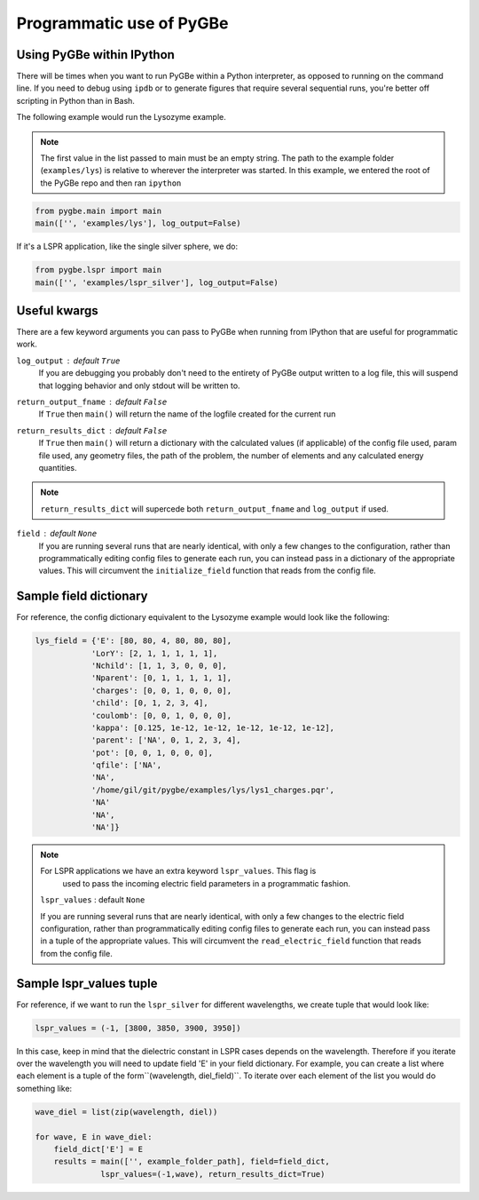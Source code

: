 Programmatic use of PyGBe
-----------------------------


Using PyGBe within IPython
==========================

There will be times when you want to run PyGBe within a Python interpreter,
as opposed to running on the command line. If you need to debug using ``ipdb``
or to generate figures that require several sequential runs, you're better off
scripting in Python than in Bash.

The following example would run the Lysozyme example.

.. note:: The first value in the list passed to main must be an empty string.
          The path to the example folder (``examples/lys``) is relative to
          wherever the interpreter was started. In this example, we entered the
          root of the PyGBe repo and then ran ``ipython``

.. code:: python

    from pygbe.main import main
    main(['', 'examples/lys'], log_output=False)

If it's a LSPR application, like the single silver sphere, we do:

.. code:: python

    from pygbe.lspr import main
    main(['', 'examples/lspr_silver'], log_output=False)

Useful kwargs
=============

There are a few keyword arguments you can pass to PyGBe when running from
IPython that are useful for programmatic work.

``log_output`` : default ``True``
    If you are debugging you probably don't need to the entirety of
    PyGBe output written to a log file, this will suspend that logging behavior
    and only stdout will be written to.

``return_output_fname`` : default ``False``
    If ``True`` then ``main()`` will
    return the name of the logfile created for the current run

``return_results_dict`` : default ``False``
    If ``True`` then ``main()`` will return a dictionary with the calculated
    values (if applicable) of the config file used, param file used, any
    geometry files, the path of the problem, the number of elements and any
    calculated energy quantities.

.. note:: ``return_results_dict`` will supercede both ``return_output_fname`` and ``log_output`` if used.

``field`` : default ``None``
    If you are running several runs that are nearly identical, with only a few
    changes to the configuration, rather than programmatically editing config
    files to generate each run, you can instead pass in a dictionary of the
    appropriate values.  This will circumvent the ``initialize_field`` function
    that reads from the config file.


Sample field dictionary
=======================

For reference, the config dictionary equivalent to the Lysozyme example would look like the following:

.. code:: python

    lys_field = {'E': [80, 80, 4, 80, 80, 80],
                'LorY': [2, 1, 1, 1, 1, 1],
                'Nchild': [1, 1, 3, 0, 0, 0],
                'Nparent': [0, 1, 1, 1, 1, 1],
                'charges': [0, 0, 1, 0, 0, 0],
                'child': [0, 1, 2, 3, 4],
                'coulomb': [0, 0, 1, 0, 0, 0],
                'kappa': [0.125, 1e-12, 1e-12, 1e-12, 1e-12, 1e-12],
                'parent': ['NA', 0, 1, 2, 3, 4],
                'pot': [0, 0, 1, 0, 0, 0],
                'qfile': ['NA',
                'NA',
                '/home/gil/git/pygbe/examples/lys/lys1_charges.pqr',
                'NA'
                'NA',
                'NA']}

.. note:: For LSPR applications we have an extra keyword ``lspr_values``. This flag is 
          used to pass the incoming electric field parameters in a programmatic
          fashion. 

    ``lspr_values`` : default ``None``
    
    If you are running several runs that are nearly identical, with only a few
    changes to the electric field configuration, rather than programmatically 
    editing config files to generate each run, you can instead pass in a tuple of
    the appropriate values.  This will circumvent the ``read_electric_field`` 
    function that reads from the config file.
    
    
Sample lspr_values tuple
=========================

For reference, if we want to run the ``lspr_silver`` for different wavelengths, 
we create tuple that would look like:

.. code:: python

    lspr_values = (-1, [3800, 3850, 3900, 3950])

In this case, keep in mind that the dielectric constant in LSPR cases depends
on the wavelength. Therefore if you iterate over the wavelength you will need
to update field 'E' in your field dictionary. For example, you can create a list
where each element is a tuple of the form``(wavelength, diel_field)``. To iterate
over each element of the list you would do something like:

.. code:: python

    wave_diel = list(zip(wavelength, diel))

    for wave, E in wave_diel:
        field_dict['E'] = E  
        results = main(['', example_folder_path], field=field_dict,
                  lspr_values=(-1,wave), return_results_dict=True)
